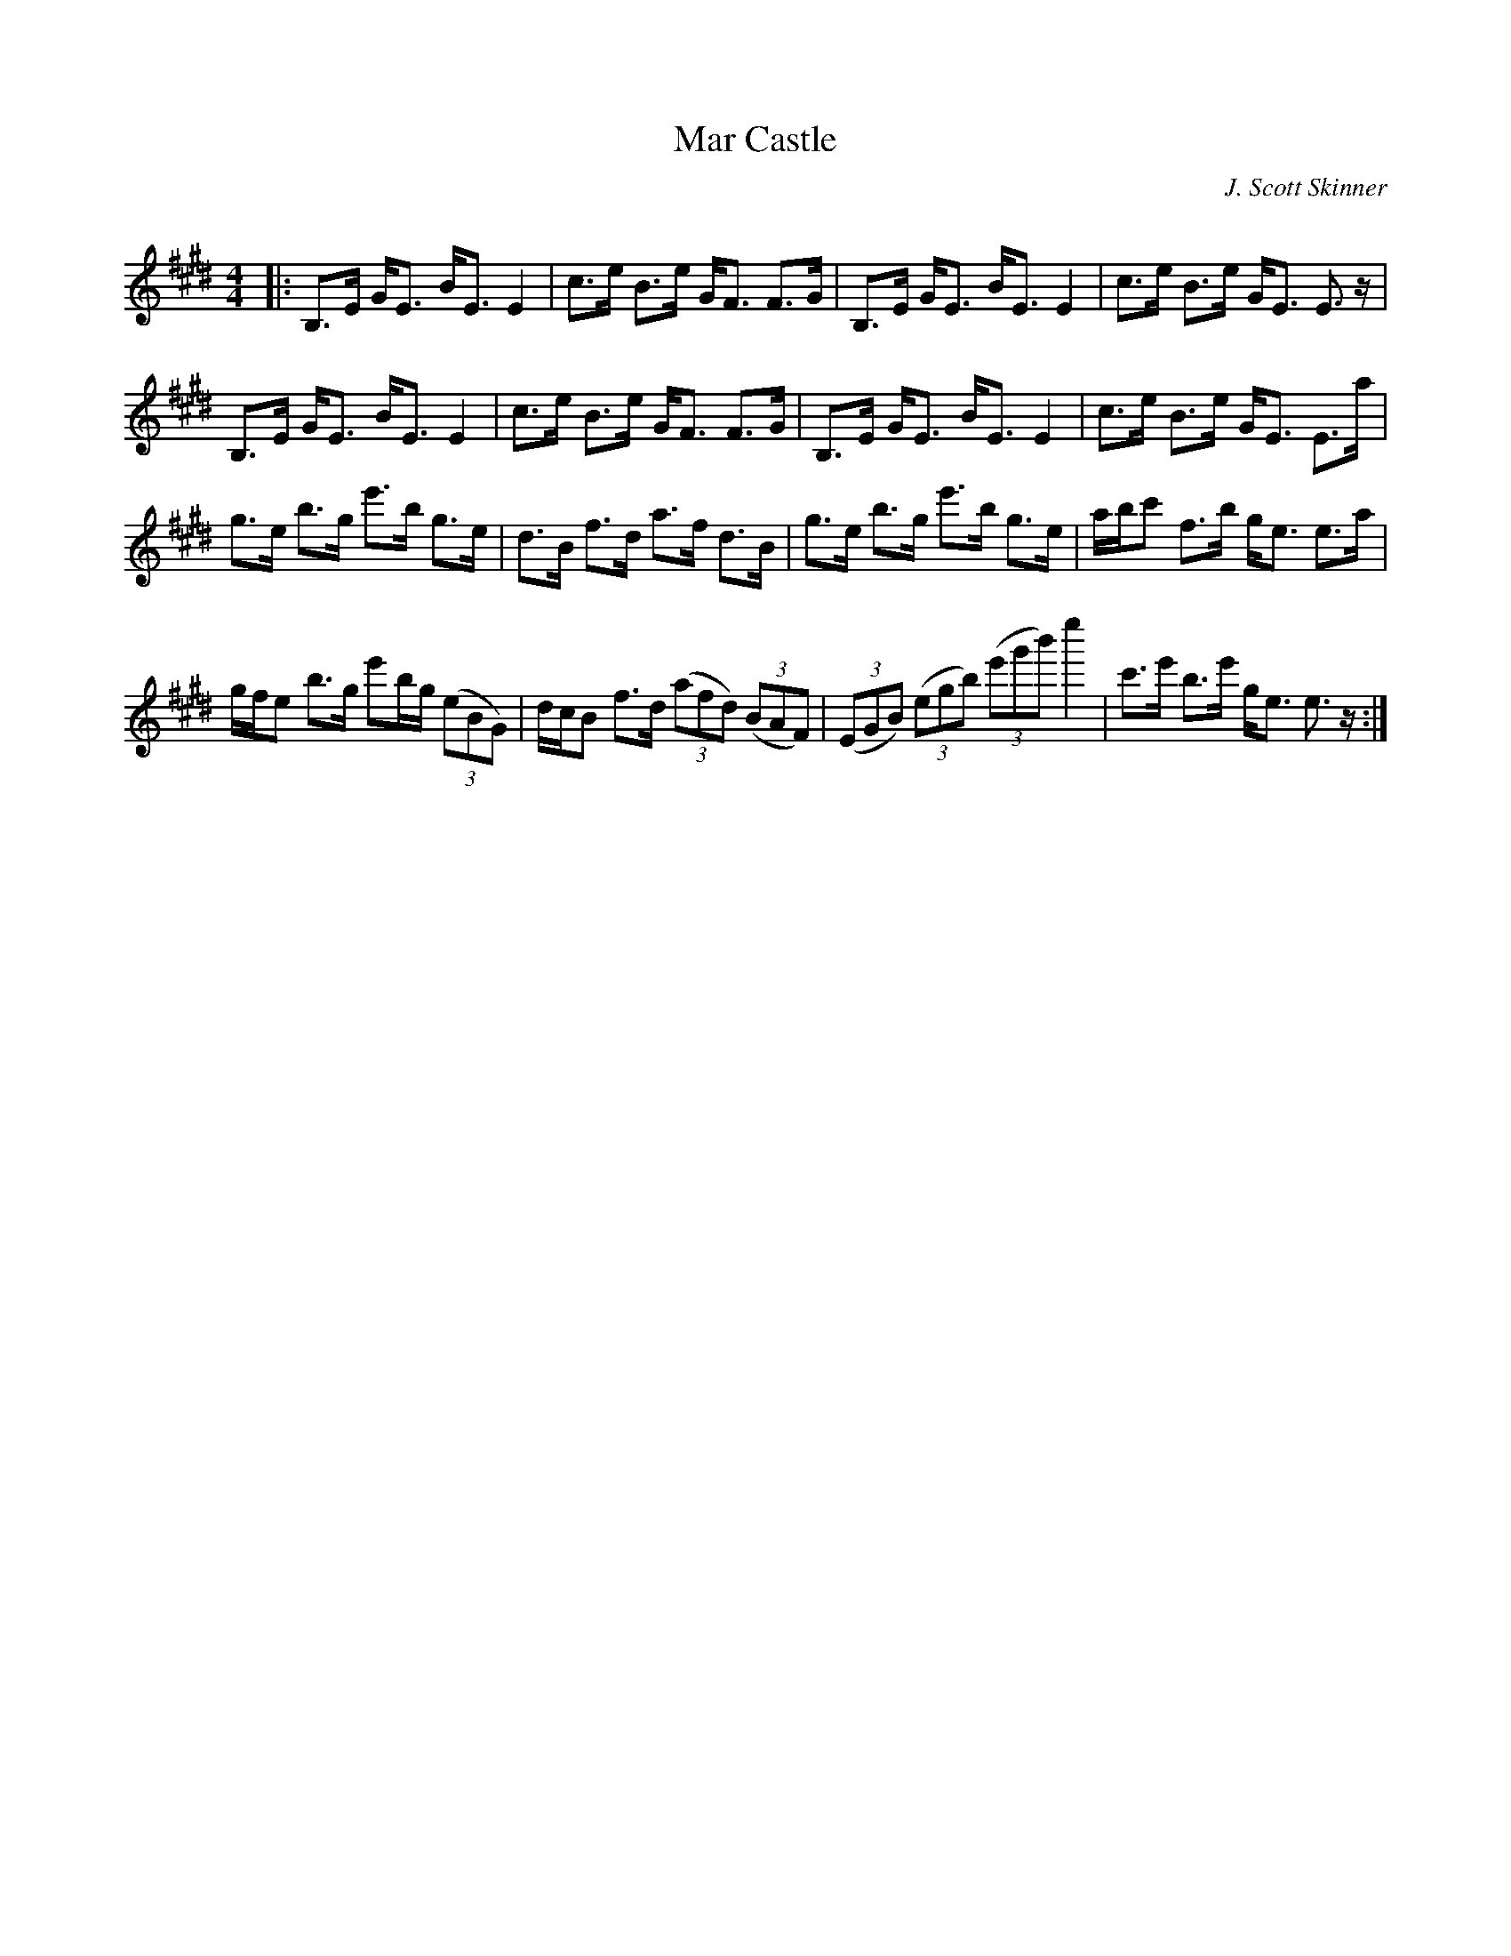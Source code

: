X:1
T: Mar Castle
C:J. Scott Skinner
R:Strathspey
Q: 128
K:E
M:4/4
L:1/16
|:B,3E GE3 BE3 E4|c3e B3e GF3 F3G|B,3E GE3 BE3 E4|c3e B3e GE3 E3z|
B,3E GE3 BE3 E4|c3e B3e GF3 F3G|B,3E GE3 BE3 E4|c3e B3e GE3 E3a|
g3e b3g e'3b g3e|d3B f3d a3f d3B|g3e b3g e'3b g3e|abc'2 f3b ge3 e3a|
gfe2 b3g e'2bg ((3e2B2G2) |dcB2 f3d ((3a2f2d2) ((3B2A2F2) |((3E2G2B2) ((3e2g2b2) ((3e'2g'2b'2) e''4|c'3e' b3e' ge3 e3z:|
